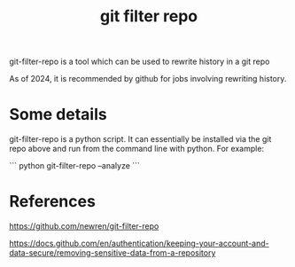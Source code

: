 :PROPERTIES:
:ID:       af13c526-703f-4fdd-a166-74ed9deb239c
:END:
#+title: git filter repo

git-filter-repo is a tool which can be used to rewrite history in a git repo

As of 2024, it is recommended by github for jobs involving rewriting history.

* Some details

git-filter-repo is a python script. It can essentially be installed via the git repo above and run from the command line with python. For example:

```
python git-filter-repo --analyze
```


* References

https://github.com/newren/git-filter-repo

https://docs.github.com/en/authentication/keeping-your-account-and-data-secure/removing-sensitive-data-from-a-repository
